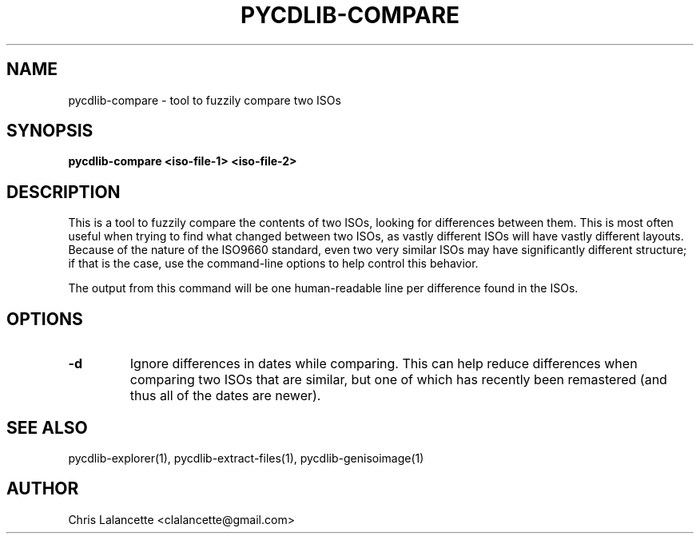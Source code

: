 .TH PYCDLIB-COMPARE 1 "Jan 2017" "pycdlib-compare"

.SH NAME
pycdlib-compare - tool to fuzzily compare two ISOs

.SH SYNOPSIS
.B pycdlib-compare <iso-file-1> <iso-file-2>

.SH DESCRIPTION
This is a tool to fuzzily compare the contents of two ISOs,
looking for differences between them.  This is most often
useful when trying to find what changed between two ISOs, as
vastly different ISOs will have vastly different layouts.
Because of the nature of the ISO9660 standard, even two very
similar ISOs may have significantly different structure; if
that is the case, use the command-line options to help control
this behavior.

The output from this command will be one human-readable line
per difference found in the ISOs.

.SH OPTIONS
.TP
.B "\-d"
Ignore differences in dates while comparing.  This can help
reduce differences when comparing two ISOs that are similar,
but one of which has recently been remastered (and thus all of the
dates are newer).

.SH SEE ALSO
pycdlib-explorer(1), pycdlib-extract-files(1), pycdlib-genisoimage(1)

.SH AUTHOR
Chris Lalancette <clalancette@gmail.com>
